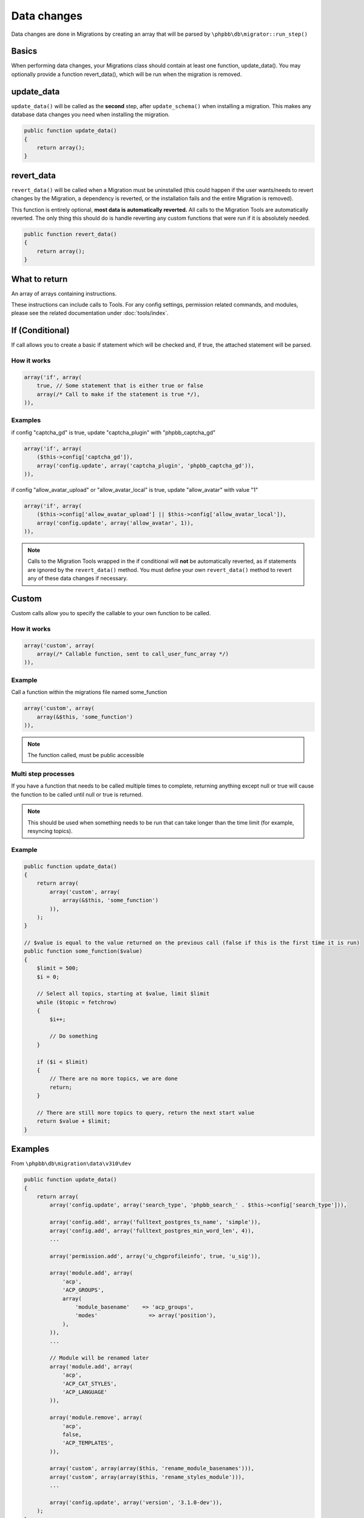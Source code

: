 ============
Data changes
============

Data changes are done in Migrations by creating an array that will be parsed by
``\phpbb\db\migrator::run_step()``

Basics
======

When performing data changes, your Migrations class should contain at least one
function, update_data(). You may optionally provide a function revert_data(),
which will be run when the migration is removed.

update_data
===========

``update_data()`` will be called as the **second** step, after
``update_schema()`` when installing a migration. This makes any database data
changes you need when installing the migration.

.. code-block:: php

    public function update_data()
    {
        return array();
    }

revert_data
===========

``revert_data()`` will be called when a Migration must be uninstalled (this
could happen if the user wants/needs to revert changes by the Migration, a
dependency is reverted, or the installation fails and the entire Migration is
removed).

This function is entirely optional, **most data is automatically reverted.** All
calls to the Migration Tools are automatically reverted. The only thing this
should do is handle reverting any custom functions that were run if it is
absolutely needed.

.. code-block:: php

    public function revert_data()
    {
        return array();
    }


What to return
==============

An array of arrays containing instructions.

These instructions can include calls to Tools. For any config settings,
permission related commands, and modules, please see the related documentation
under :doc:`tools/index`.


If (Conditional)
================

If call allows you to create a basic if statement which will be checked and,
if true, the attached statement will be parsed.

How it works
------------

.. code-block:: php

    array('if', array(
        true, // Some statement that is either true or false
        array(/* Call to make if the statement is true */),
    )),

Examples
--------

if config "captcha_gd" is true, update "captcha_plugin" with "phpbb_captcha_gd"

.. code-block:: php

    array('if', array(
        ($this->config['captcha_gd']),
        array('config.update', array('captcha_plugin', 'phpbb_captcha_gd')),
    )),

if config "allow_avatar_upload" or "allow_avatar_local" is true, update
"allow_avatar" with value "1"


.. code-block:: php

    array('if', array(
        ($this->config['allow_avatar_upload'] || $this->config['allow_avatar_local']),
        array('config.update', array('allow_avatar', 1)),
    )),

.. note::

    Calls to the Migration Tools wrapped in the if conditional will **not** be automatically reverted, as if statements are ignored by the ``revert_data()`` method. You must define your own ``revert_data()`` method to revert any of these data changes if necessary.

Custom
======

Custom calls allow you to specify the callable to your own function to be called.

How it works
------------

.. code-block:: php

    array('custom', array(
        array(/* Callable function, sent to call_user_func_array */)
    )),

Example
-------

Call a function within the migrations file named some_function

.. code-block:: php

    array('custom', array(
        array(&$this, 'some_function')
    )),

.. note::

    The function called, must be public accessible

Multi step processes
--------------------

If you have a function that needs to be called multiple times to complete,
returning anything except null or true will cause the function to be called
until null or true is returned.

.. note::

    This should be used when something needs to be run that can take
    longer than the time limit (for example, resyncing topics).

Example
-------

.. code-block:: php

    public function update_data()
    {
        return array(
            array('custom', array(
                array(&$this, 'some_function')
            )),
        );
    }

    // $value is equal to the value returned on the previous call (false if this is the first time it is run)
    public function some_function($value)
    {
        $limit = 500;
        $i = 0;

        // Select all topics, starting at $value, limit $limit
        while ($topic = fetchrow)
        {
            $i++;

            // Do something
        }

        if ($i < $limit)
        {
            // There are no more topics, we are done
            return;
        }

        // There are still more topics to query, return the next start value
        return $value + $limit;
    }

Examples
========

From ``\phpbb\db\migration\data\v310\dev``

.. code-block:: php

    public function update_data()
    {
        return array(
            array('config.update', array('search_type', 'phpbb_search_' . $this->config['search_type'])),

            array('config.add', array('fulltext_postgres_ts_name', 'simple')),
            array('config.add', array('fulltext_postgres_min_word_len', 4)),
            ...

            array('permission.add', array('u_chgprofileinfo', true, 'u_sig')),

            array('module.add', array(
                'acp',
                'ACP_GROUPS',
                array(
                    'module_basename'    => 'acp_groups',
                    'modes'                => array('position'),
                ),
            )),
            ...

            // Module will be renamed later
            array('module.add', array(
                'acp',
                'ACP_CAT_STYLES',
                'ACP_LANGUAGE'
            )),

            array('module.remove', array(
                'acp',
                false,
                'ACP_TEMPLATES',
            )),

            array('custom', array(array($this, 'rename_module_basenames'))),
            array('custom', array(array($this, 'rename_styles_module'))),
            ...

            array('config.update', array('version', '3.1.0-dev')),
        );
    }

    public function rename_styles_module()
    {
        // Rename styles module to Customise
        $sql = 'UPDATE ' . MODULES_TABLE . "
            SET module_langname = 'ACP_CAT_CUSTOMISE'
            WHERE module_langname = 'ACP_CAT_STYLES'";
        $this->sql_query($sql);
    }

    public function rename_module_basenames()
    {
        // rename all module basenames to full classname
        $sql = 'SELECT module_id, module_basename, module_class
            FROM ' . MODULES_TABLE;
        $result = $this->db->sql_query($sql);

        while ($row = $this->db->sql_fetchrow($result))
        {
            $module_id = (int) $row['module_id'];
            unset($row['module_id']);

            if (!empty($row['module_basename']) && !empty($row['module_class']))
            {
                // all the class names start with class name or with phpbb_ for auto loading
                if (strpos($row['module_basename'], $row['module_class'] . '_') !== 0 &&
                    strpos($row['module_basename'], 'phpbb_') !== 0)
                {
                    $row['module_basename'] = $row['module_class'] . '_' . $row['module_basename'];

                    $sql_update = $this->db->sql_build_array('UPDATE', $row);

                    $sql = 'UPDATE ' . MODULES_TABLE . '
                        SET ' . $sql_update . '
                        WHERE module_id = ' . $module_id;
                    $this->sql_query($sql);
                }
            }
        }

        $this->db->sql_freeresult($result);
    }
